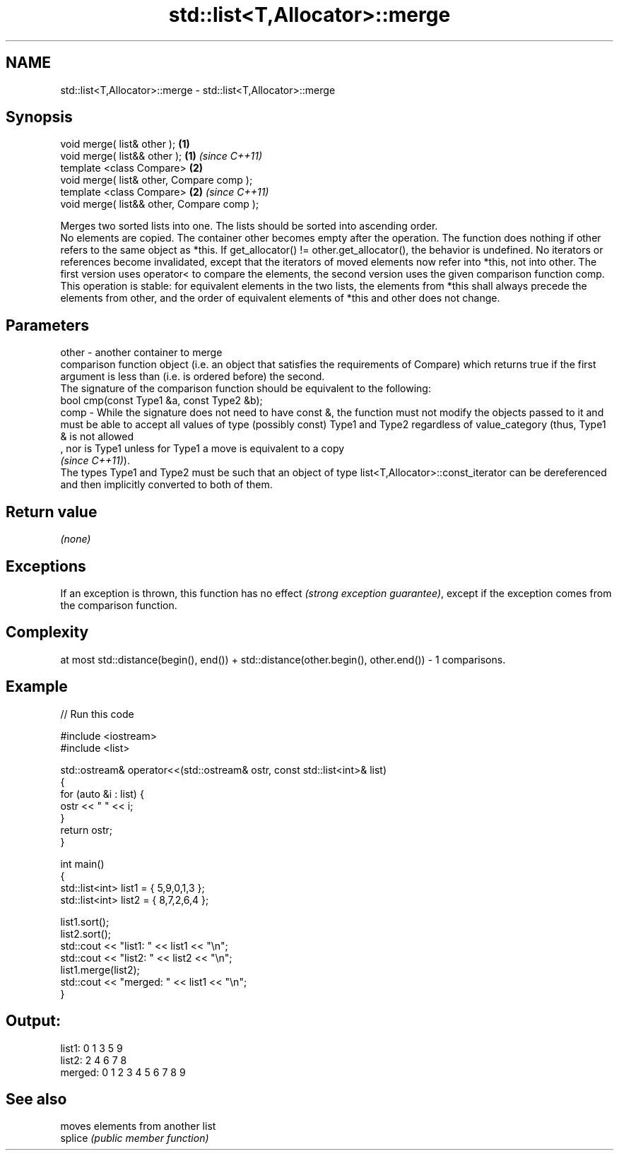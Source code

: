 .TH std::list<T,Allocator>::merge 3 "2020.03.24" "http://cppreference.com" "C++ Standard Libary"
.SH NAME
std::list<T,Allocator>::merge \- std::list<T,Allocator>::merge

.SH Synopsis

  void merge( list& other );                \fB(1)\fP
  void merge( list&& other );               \fB(1)\fP \fI(since C++11)\fP
  template <class Compare>                  \fB(2)\fP
  void merge( list& other, Compare comp );
  template <class Compare>                  \fB(2)\fP \fI(since C++11)\fP
  void merge( list&& other, Compare comp );

  Merges two sorted lists into one. The lists should be sorted into ascending order.
  No elements are copied. The container other becomes empty after the operation. The function does nothing if other refers to the same object as *this. If get_allocator() != other.get_allocator(), the behavior is undefined. No iterators or references become invalidated, except that the iterators of moved elements now refer into *this, not into other. The first version uses operator< to compare the elements, the second version uses the given comparison function comp.
  This operation is stable: for equivalent elements in the two lists, the elements from *this shall always precede the elements from other, and the order of equivalent elements of *this and other does not change.

.SH Parameters


  other - another container to merge
          comparison function object (i.e. an object that satisfies the requirements of Compare) which returns true if the first argument is less than (i.e. is ordered before) the second.
          The signature of the comparison function should be equivalent to the following:
          bool cmp(const Type1 &a, const Type2 &b);
  comp  - While the signature does not need to have const &, the function must not modify the objects passed to it and must be able to accept all values of type (possibly const) Type1 and Type2 regardless of value_category (thus, Type1 & is not allowed
          , nor is Type1 unless for Type1 a move is equivalent to a copy
          \fI(since C++11)\fP).
          The types Type1 and Type2 must be such that an object of type list<T,Allocator>::const_iterator can be dereferenced and then implicitly converted to both of them. 


.SH Return value

  \fI(none)\fP

.SH Exceptions

  If an exception is thrown, this function has no effect \fI(strong exception guarantee)\fP, except if the exception comes from the comparison function.

.SH Complexity

  at most std::distance(begin(), end()) + std::distance(other.begin(), other.end()) - 1 comparisons.

.SH Example

  
// Run this code

    #include <iostream>
    #include <list>

    std::ostream& operator<<(std::ostream& ostr, const std::list<int>& list)
    {
        for (auto &i : list) {
            ostr << " " << i;
        }
        return ostr;
    }

    int main()
    {
        std::list<int> list1 = { 5,9,0,1,3 };
        std::list<int> list2 = { 8,7,2,6,4 };

        list1.sort();
        list2.sort();
        std::cout << "list1:  " << list1 << "\\n";
        std::cout << "list2:  " << list2 << "\\n";
        list1.merge(list2);
        std::cout << "merged: " << list1 << "\\n";
    }

.SH Output:

    list1:   0 1 3 5 9
    list2:   2 4 6 7 8
    merged:  0 1 2 3 4 5 6 7 8 9


.SH See also


         moves elements from another list
  splice \fI(public member function)\fP




